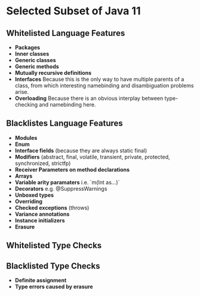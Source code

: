 * Selected Subset of Java 11
  
** Whitelisted Language Features
   
- *Packages*
- *Inner classes*
- *Generic classes*
- *Generic methods*
- *Mutually recursive definitions*
- *Interfaces*
  Because this is the only way to have multiple parents of a class,
  from which interesting namebinding and disambiguation problems arise.
- *Overloading*
  Because there is an obvious interplay between type-checking and namebinding here.

** Blacklistes Language Features
   
- *Modules*
- *Enum*
- *Interface fields* (because they are always static final)
- *Modifiers* (abstract, final, volatile, transient, private, protected, synchronized, strictfp)
- *Receiver Parameters on method declarations*
- *Arrays*
- *Variable arity paramaters* i.e. `m(Int as...)`
- *Decorators* e.g. @SuppressWarnings
- *Unboxed types*
- *Overriding*
- *Checked exceptions* (throws)
- *Variance annotations*
- *Instance initializers*
- *Erasure*

** Whitelisted Type Checks

** Blacklisted Type Checks
   
- *Definite assignment*
- *Type errors caused by erasure*

